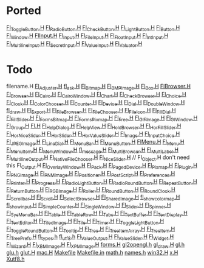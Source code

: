 * Ported
  [[/home/deech/CPlusPlus/fltk-1.3/FL/Fl_Toggle_Button.H][Fl_Toggle_Button.H]]
  [[/home/deech/CPlusPlus/fltk-1.3/FL/Fl_Radio_Button.H][Fl_Radio_Button.H]]
  [[/home/deech/CPlusPlus/fltk-1.3/FL/Fl_Check_Button.H][Fl_Check_Button.H]]
  [[/home/deech/CPlusPlus/fltk-1.3/FL/Fl_Light_Button.H][Fl_Light_Button.H]]
  [[/home/deech/CPlusPlus/fltk-1.3/FL/Fl_Button.H][Fl_Button.H]]
  [[/home/deech/CPlusPlus/fltk-1.3/FL/Fl_Window.H][Fl_Window.H]]
  [[/home/deech/CPlusPlus/fltk-1.3/FL/Fl_Input_.H][Fl_Input_.H]]
  [[/home/deech/CPlusPlus/fltk-1.3/FL/Fl_Input.H][Fl_Input.H]]
  [[/home/deech/CPlusPlus/fltk-1.3/FL/Fl_File_Input.H][Fl_File_Input.H]]
  [[/home/deech/CPlusPlus/fltk-1.3/FL/Fl_Float_Input.H][Fl_Float_Input.H]]
  [[/home/deech/CPlusPlus/fltk-1.3/FL/Fl_Int_Input.H][Fl_Int_Input.H]]
  [[/home/deech/CPlusPlus/fltk-1.3/FL/Fl_Multiline_Input.H][Fl_Multiline_Input.H]]
  [[/home/deech/CPlusPlus/fltk-1.3/FL/Fl_Secret_Input.H][Fl_Secret_Input.H]]
  [[/home/deech/CPlusPlus/fltk-1.3/FL/Fl_Value_Input.H][Fl_Value_Input.H]]
  [[/home/deech/CPlusPlus/fltk-1.3/FL/Fl_Valuator.H][Fl_Valuator.H]]
* Todo  
  filename.H
  [[/home/deech/CPlusPlus/fltk-1.3/FL/Fl_Adjuster.H][Fl_Adjuster.H]]
  [[/home/deech/CPlusPlus/fltk-1.3/FL/fl_ask.H][fl_ask.H]]
  [[/home/deech/CPlusPlus/fltk-1.3/FL/Fl_Bitmap.H][Fl_Bitmap.H]]
  [[/home/deech/CPlusPlus/fltk-1.3/FL/Fl_BMP_Image.H][Fl_BMP_Image.H]]
  [[/home/deech/CPlusPlus/fltk-1.3/FL/Fl_Box.H][Fl_Box.H]]
  [[/home/deech/CPlusPlus/fltk-1.3/FL/Fl_Browser_.H][Fl_Browser_.H]]
  [[/home/deech/CPlusPlus/fltk-1.3/FL/Fl_Browser.H][Fl_Browser.H]]
  [[/home/deech/CPlusPlus/fltk-1.3/FL/Fl_Cairo.H][Fl_Cairo.H]]
  [[/home/deech/CPlusPlus/fltk-1.3/FL/Fl_Cairo_Window.H][Fl_Cairo_Window.H]]
  [[/home/deech/CPlusPlus/fltk-1.3/FL/Fl_Chart.H][Fl_Chart.H]]
  [[/home/deech/CPlusPlus/fltk-1.3/FL/Fl_Check_Browser.H][Fl_Check_Browser.H]]
  [[/home/deech/CPlusPlus/fltk-1.3/FL/Fl_Choice.H][Fl_Choice.H]]
  [[/home/deech/CPlusPlus/fltk-1.3/FL/Fl_Clock.H][Fl_Clock.H]]
  [[/home/deech/CPlusPlus/fltk-1.3/FL/Fl_Color_Chooser.H][Fl_Color_Chooser.H]]
  [[/home/deech/CPlusPlus/fltk-1.3/FL/Fl_Counter.H][Fl_Counter.H]]
  [[/home/deech/CPlusPlus/fltk-1.3/FL/Fl_Device.H][Fl_Device.H]]
  [[/home/deech/CPlusPlus/fltk-1.3/FL/Fl_Dial.H][Fl_Dial.H]]
  [[/home/deech/CPlusPlus/fltk-1.3/FL/Fl_Double_Window.H][Fl_Double_Window.H]]
  [[/home/deech/CPlusPlus/fltk-1.3/FL/fl_draw.H][fl_draw.H]]
  [[/home/deech/CPlusPlus/fltk-1.3/FL/Fl_Export.H][Fl_Export.H]]
  [[/home/deech/CPlusPlus/fltk-1.3/FL/Fl_File_Browser.H][Fl_File_Browser.H]]
  [[/home/deech/CPlusPlus/fltk-1.3/FL/Fl_File_Chooser.H][Fl_File_Chooser.H]]
  [[/home/deech/CPlusPlus/fltk-1.3/FL/Fl_File_Icon.H][Fl_File_Icon.H]]
  [[/home/deech/CPlusPlus/fltk-1.3/FL/Fl_Fill_Dial.H][Fl_Fill_Dial.H]]
  [[/home/deech/CPlusPlus/fltk-1.3/FL/Fl_Fill_Slider.H][Fl_Fill_Slider.H]]
  [[/home/deech/CPlusPlus/fltk-1.3/FL/Fl_FormsBitmap.H][Fl_FormsBitmap.H]]
  [[/home/deech/CPlusPlus/fltk-1.3/FL/Fl_FormsPixmap.H][Fl_FormsPixmap.H]]
  [[/home/deech/CPlusPlus/fltk-1.3/FL/Fl_Free.H][Fl_Free.H]]
  [[/home/deech/CPlusPlus/fltk-1.3/FL/Fl_GIF_Image.H][Fl_GIF_Image.H]]
  [[/home/deech/CPlusPlus/fltk-1.3/FL/Fl_Gl_Window.H][Fl_Gl_Window.H]]
  [[/home/deech/CPlusPlus/fltk-1.3/FL/Fl_Group.H][Fl_Group.H]]
  [[/home/deech/CPlusPlus/fltk-1.3/FL/Fl.H][Fl.H]]
  [[/home/deech/CPlusPlus/fltk-1.3/FL/Fl_Help_Dialog.H][Fl_Help_Dialog.H]]
  [[/home/deech/CPlusPlus/fltk-1.3/FL/Fl_Help_View.H][Fl_Help_View.H]]
  [[/home/deech/CPlusPlus/fltk-1.3/FL/Fl_Hold_Browser.H][Fl_Hold_Browser.H]]
  [[/home/deech/CPlusPlus/fltk-1.3/FL/Fl_Hor_Fill_Slider.H][Fl_Hor_Fill_Slider.H]]
  [[/home/deech/CPlusPlus/fltk-1.3/FL/Fl_Hor_Nice_Slider.H][Fl_Hor_Nice_Slider.H]]
  [[/home/deech/CPlusPlus/fltk-1.3/FL/Fl_Hor_Slider.H][Fl_Hor_Slider.H]]
  [[/home/deech/CPlusPlus/fltk-1.3/FL/Fl_Hor_Value_Slider.H][Fl_Hor_Value_Slider.H]]
  [[/home/deech/CPlusPlus/fltk-1.3/FL/Fl_Image.H][Fl_Image.H]]
  [[/home/deech/CPlusPlus/fltk-1.3/FL/Fl_Input_Choice.H][Fl_Input_Choice.H]]
  [[/home/deech/CPlusPlus/fltk-1.3/FL/Fl_JPEG_Image.H][Fl_JPEG_Image.H]]
  [[/home/deech/CPlusPlus/fltk-1.3/FL/Fl_Line_Dial.H][Fl_Line_Dial.H]]
  [[/home/deech/CPlusPlus/fltk-1.3/FL/Fl_Menu_Bar.H][Fl_Menu_Bar.H]]
  [[/home/deech/CPlusPlus/fltk-1.3/FL/Fl_Menu_Button.H][Fl_Menu_Button.H]]
  [[/home/deech/CPlusPlus/fltk-1.3/FL/Fl_Menu_.H][Fl_Menu_.H]]
  [[/home/deech/CPlusPlus/fltk-1.3/FL/Fl_Menu.H][Fl_Menu.H]]
  [[/home/deech/CPlusPlus/fltk-1.3/FL/Fl_Menu_Item.H][Fl_Menu_Item.H]]
  [[/home/deech/CPlusPlus/fltk-1.3/FL/Fl_Menu_Window.H][Fl_Menu_Window.H]]
  [[/home/deech/CPlusPlus/fltk-1.3/FL/fl_message.H][fl_message.H]]
  [[/home/deech/CPlusPlus/fltk-1.3/FL/Fl_Multi_Browser.H][Fl_Multi_Browser.H]]
  [[/home/deech/CPlusPlus/fltk-1.3/FL/Fl_Multi_Label.H][Fl_Multi_Label.H]]
  [[/home/deech/CPlusPlus/fltk-1.3/FL/Fl_Multiline_Output.H][Fl_Multiline_Output.H]]
  [[/home/deech/CPlusPlus/fltk-1.3/FL/Fl_Native_File_Chooser.H][Fl_Native_File_Chooser.H]]
  [[/home/deech/CPlusPlus/fltk-1.3/FL/Fl_Nice_Slider.H][Fl_Nice_Slider.H]]
  // Fl_Object.H don't need this
  Fl_Output.H
  [[/home/deech/CPlusPlus/fltk-1.3/FL/Fl_Overlay_Window.H][Fl_Overlay_Window.H]]
  [[/home/deech/CPlusPlus/fltk-1.3/FL/Fl_Pack.H][Fl_Pack.H]]
  [[/home/deech/CPlusPlus/fltk-1.3/FL/Fl_Paged_Device.H][Fl_Paged_Device.H]]
  [[/home/deech/CPlusPlus/fltk-1.3/FL/Fl_Pixmap.H][Fl_Pixmap.H]]
  [[/home/deech/CPlusPlus/fltk-1.3/FL/Fl_Plugin.H][Fl_Plugin.H]]
  [[/home/deech/CPlusPlus/fltk-1.3/FL/Fl_PNG_Image.H][Fl_PNG_Image.H]]
  [[/home/deech/CPlusPlus/fltk-1.3/FL/Fl_PNM_Image.H][Fl_PNM_Image.H]]
  [[/home/deech/CPlusPlus/fltk-1.3/FL/Fl_Positioner.H][Fl_Positioner.H]]
  [[/home/deech/CPlusPlus/fltk-1.3/FL/Fl_PostScript.H][Fl_PostScript.H]]
  [[/home/deech/CPlusPlus/fltk-1.3/FL/Fl_Preferences.H][Fl_Preferences.H]]
  [[/home/deech/CPlusPlus/fltk-1.3/FL/Fl_Printer.H][Fl_Printer.H]]
  [[/home/deech/CPlusPlus/fltk-1.3/FL/Fl_Progress.H][Fl_Progress.H]]
  [[/home/deech/CPlusPlus/fltk-1.3/FL/Fl_Radio_Light_Button.H][Fl_Radio_Light_Button.H]]
  [[/home/deech/CPlusPlus/fltk-1.3/FL/Fl_Radio_Round_Button.H][Fl_Radio_Round_Button.H]]
  [[/home/deech/CPlusPlus/fltk-1.3/FL/Fl_Repeat_Button.H][Fl_Repeat_Button.H]]
  [[/home/deech/CPlusPlus/fltk-1.3/FL/Fl_Return_Button.H][Fl_Return_Button.H]]
  [[/home/deech/CPlusPlus/fltk-1.3/FL/Fl_RGB_Image.H][Fl_RGB_Image.H]]
  [[/home/deech/CPlusPlus/fltk-1.3/FL/Fl_Roller.H][Fl_Roller.H]]
  [[/home/deech/CPlusPlus/fltk-1.3/FL/Fl_Round_Button.H][Fl_Round_Button.H]]
  [[/home/deech/CPlusPlus/fltk-1.3/FL/Fl_Round_Clock.H][Fl_Round_Clock.H]]
  [[/home/deech/CPlusPlus/fltk-1.3/FL/Fl_Scrollbar.H][Fl_Scrollbar.H]]
  [[/home/deech/CPlusPlus/fltk-1.3/FL/Fl_Scroll.H][Fl_Scroll.H]]
  [[/home/deech/CPlusPlus/fltk-1.3/FL/Fl_Select_Browser.H][Fl_Select_Browser.H]]
  [[/home/deech/CPlusPlus/fltk-1.3/FL/Fl_Shared_Image.H][Fl_Shared_Image.H]]
  [[/home/deech/CPlusPlus/fltk-1.3/FL/fl_show_colormap.H][fl_show_colormap.H]]
  [[/home/deech/CPlusPlus/fltk-1.3/FL/fl_show_input.H][fl_show_input.H]]
  [[/home/deech/CPlusPlus/fltk-1.3/FL/Fl_Simple_Counter.H][Fl_Simple_Counter.H]]
  [[/home/deech/CPlusPlus/fltk-1.3/FL/Fl_Single_Window.H][Fl_Single_Window.H]]
  [[/home/deech/CPlusPlus/fltk-1.3/FL/Fl_Slider.H][Fl_Slider.H]]
  [[/home/deech/CPlusPlus/fltk-1.3/FL/Fl_Spinner.H][Fl_Spinner.H]]
  [[/home/deech/CPlusPlus/fltk-1.3/FL/Fl_Sys_Menu_Bar.H][Fl_Sys_Menu_Bar.H]]
  [[/home/deech/CPlusPlus/fltk-1.3/FL/Fl_Table.H][Fl_Table.H]]
  [[/home/deech/CPlusPlus/fltk-1.3/FL/Fl_Table_Row.H][Fl_Table_Row.H]]
  [[/home/deech/CPlusPlus/fltk-1.3/FL/Fl_Tabs.H][Fl_Tabs.H]]
  [[/home/deech/CPlusPlus/fltk-1.3/FL/Fl_Text_Buffer.H][Fl_Text_Buffer.H]]
  [[/home/deech/CPlusPlus/fltk-1.3/FL/Fl_Text_Display.H][Fl_Text_Display.H]]
  [[/home/deech/CPlusPlus/fltk-1.3/FL/Fl_Text_Editor.H][Fl_Text_Editor.H]]
  [[/home/deech/CPlusPlus/fltk-1.3/FL/Fl_Tiled_Image.H][Fl_Tiled_Image.H]]
  [[/home/deech/CPlusPlus/fltk-1.3/FL/Fl_Tile.H][Fl_Tile.H]]
  [[/home/deech/CPlusPlus/fltk-1.3/FL/Fl_Timer.H][Fl_Timer.H]]
  [[/home/deech/CPlusPlus/fltk-1.3/FL/Fl_Toggle_Light_Button.H][Fl_Toggle_Light_Button.H]]
  [[/home/deech/CPlusPlus/fltk-1.3/FL/Fl_Toggle_Round_Button.H][Fl_Toggle_Round_Button.H]]
  [[/home/deech/CPlusPlus/fltk-1.3/FL/Fl_Tooltip.H][Fl_Tooltip.H]]
  [[/home/deech/CPlusPlus/fltk-1.3/FL/Fl_Tree.H][Fl_Tree.H]]
  [[/home/deech/CPlusPlus/fltk-1.3/FL/Fl_Tree_Item_Array.H][Fl_Tree_Item_Array.H]]
  [[/home/deech/CPlusPlus/fltk-1.3/FL/Fl_Tree_Item.H][Fl_Tree_Item.H]]
  [[/home/deech/CPlusPlus/fltk-1.3/FL/Fl_Tree_Prefs.H][Fl_Tree_Prefs.H]]
  [[/home/deech/CPlusPlus/fltk-1.3/FL/fl_types.h][fl_types.h]]
  [[/home/deech/CPlusPlus/fltk-1.3/FL/fl_utf8.h][fl_utf8.h]]
  [[/home/deech/CPlusPlus/fltk-1.3/FL/Fl_Value_Output.H][Fl_Value_Output.H]]
  [[/home/deech/CPlusPlus/fltk-1.3/FL/Fl_Value_Slider.H][Fl_Value_Slider.H]]
  [[/home/deech/CPlusPlus/fltk-1.3/FL/Fl_Widget.H][Fl_Widget.H]]
  [[/home/deech/CPlusPlus/fltk-1.3/FL/Fl_Wizard.H][Fl_Wizard.H]]
  [[/home/deech/CPlusPlus/fltk-1.3/FL/Fl_XBM_Image.H][Fl_XBM_Image.H]]
  [[/home/deech/CPlusPlus/fltk-1.3/FL/Fl_XPM_Image.H][Fl_XPM_Image.H]]
  [[/home/deech/CPlusPlus/fltk-1.3/FL/forms.H][forms.H]]
  [[/home/deech/CPlusPlus/fltk-1.3/FL/gl2opengl.h][gl2opengl.h]]
  [[/home/deech/CPlusPlus/fltk-1.3/FL/gl_draw.H][gl_draw.H]]
  [[/home/deech/CPlusPlus/fltk-1.3/FL/gl.h][gl.h]]
  [[/home/deech/CPlusPlus/fltk-1.3/FL/glu.h][glu.h]]
  [[/home/deech/CPlusPlus/fltk-1.3/FL/glut.H][glut.H]]
  [[/home/deech/CPlusPlus/fltk-1.3/FL/mac.H][mac.H]]
  [[/home/deech/CPlusPlus/fltk-1.3/FL/Makefile][Makefile]]
  [[/home/deech/CPlusPlus/fltk-1.3/FL/Makefile.in][Makefile.in]]
  [[/home/deech/CPlusPlus/fltk-1.3/FL/math.h][math.h]]
  [[/home/deech/CPlusPlus/fltk-1.3/FL/names.h][names.h]]
  [[/home/deech/CPlusPlus/fltk-1.3/FL/win32.H][win32.H]]
  [[/home/deech/CPlusPlus/fltk-1.3/FL/x.H][x.H]]
  [[/home/deech/CPlusPlus/fltk-1.3/FL/Xutf8.h][Xutf8.h]]
